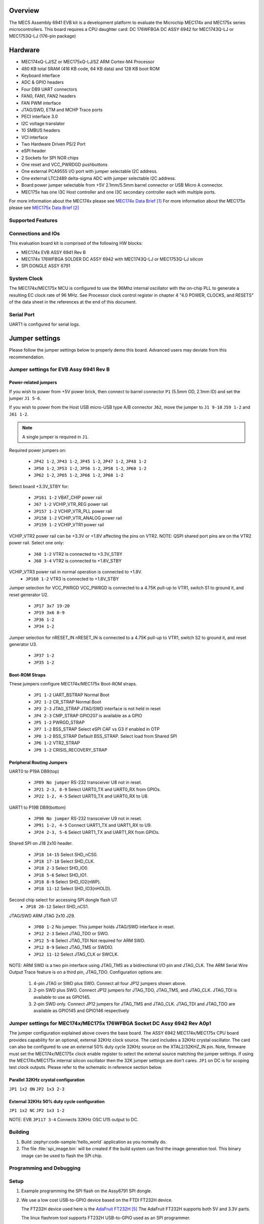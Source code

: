 .. zephyr:board:: mec_assy6941

Overview
********

The MEC5 Assembly 6941 EVB kit is a development platform to evaluate the Microchip
MEC174x and MEC175x series microcontrollers. This board requires a CPU daughter card:
DC 176WFBGA DC ASSY 6942 for MEC1743Q-LJ or MEC1753Q-LJ (176-pin package)

Hardware
********

- MEC174xQ-LJ/SZ or MEC175xQ-LJ/SZ ARM Cortex-M4 Processor
- 480 KB total SRAM (416 KB code, 64 KB data) and 128 KB boot ROM
- Keyboard interface
- ADC & GPIO headers
- Four DB9 UART connectors
- FAN0, FAN1, FAN2 headers
- FAN PWM interface
- JTAG/SWD, ETM and MCHP Trace ports
- PECI interface 3.0
- I2C voltage translator
- 10 SMBUS headers
- VCI interface
- Two Hardware Driven PS/2 Port
- eSPI header
- 2 Sockets for SPI NOR chips
- One reset and VCC_PWRDGD pushbuttons
- One external PCA9555 I/O port with jumper selectable I2C address.
- One external LTC2489 delta-sigma ADC with jumper selectable I2C address.
- Board power jumper selectable from +5V 2.1mm/5.5mm barrel connector or USB Micro A connector.
- MEC175x has one I3C Host controller and one I3C secondary controller each with multiple ports.

For more information about the MEC174x please see `MEC174x Data Brief`_
For more information about the MEC175x please see `MEC175x Data Brief`_

Supported Features
==================

.. zephyr:board-supported-hw::

Connections and IOs
===================

This evaluation board kit is comprised of the following HW blocks:

- MEC174x EVB ASSY 6941 Rev B
- MEC174x 176WFBGA SOLDER DC ASSY 6942 with MEC1743Q-LJ or MEC1753Q-LJ silicon
- SPI DONGLE ASSY 6791

System Clock
============

The MEC174x/MEC175x MCU is configured to use the 96Mhz internal oscillator with the
on-chip PLL to generate a resulting EC clock rate of 96 MHz. See Processor clock
control register in chapter 4 "4.0 POWER, CLOCKS, and RESETS" of the data sheet in
the references at the end of this document.

Serial Port
===========

UART1 is configured for serial logs.

Jumper settings
***************

Please follow the jumper settings below to properly demo this
board. Advanced users may deviate from this recommendation.

Jumper settings for EVB Assy 6941 Rev B
=======================================

Power-related jumpers
---------------------

If you wish to power from +5V power brick, then connect to barrel connector ``P1``
(5.5mm OD, 2.1mm ID) and set the jumper ``J1 5-6``.

If you wish to power from the Host USB micro-USB type A/B connector ``J62``, move the
jumper to ``J1 9-10`` ``J59 1-2`` and ``J61 1-2``.


.. note:: A single jumper is required in ``J1``.

Required power jumpers on:

	* ``JP42 1-2``, ``JP43 1-2``, ``JP45 1-2``, ``JP47 1-2``, ``JP48 1-2``
	* ``JP50 1-2``, ``JP53 1-2``, ``JP56 1-2``, ``JP58 1-2``, ``JP60 1-2``
	* ``JP62 1-2``, ``JP65 1-2``, ``JP66 1-2``, ``JP68 1-2``

Select board +3.3V_STBY for:

	* ``JP161 1-2``  VBAT_CHIP power rail
	* ``J67 1-2``    VCHIP_VTR_REG power rail
	* ``JP157 1-2``  VCHIP_VTR_PLL power rail
	* ``JP158 1-2``  VCHIP_VTR_ANALOG power rail
	* ``JP159 1-2``  VCHIP_VTR1 power rail

VCHIP_VTR2 power rail can be +3.3V or +1.8V affecting the pins on VTR2.
NOTE: QSPI shared port pins are on the VTR2 power rail.
Select one only:

	* ``J68 1-2`` VTR2 is connected to +3.3V_STBY
	* ``J68 3-4`` VTR2 is connected to +1.8V_STBY

VCHIP_VTR3 power rail in normal operation is connected to +1.8V.
	* ``JP160 1-2`` VTR3 is connected to +1.8V_STBY

Jumper selection for VCC_PWRGD
VCC_PWRGD is connected to a 4.75K pull-up to VTR1, switch S1 to ground it,
and reset generator U2.

	* ``JP17 3x7 19-20``
	* ``JP19 3x6 8-9``
	* ``JP36 1-2``
	* ``JP34 1-2``

Jumper selection for nRESET_IN
nRESET_IN is connected to a 4.75K pull-up to VTR1, switch S2 to ground it,
and reset generator U3.

	* ``JP37 1-2``
	* ``JP35 1-2``

Boot-ROM Straps
---------------

These jumpers configure MEC174x/MEC175x Boot-ROM straps.

	* ``JP1 1-2`` UART_BSTRAP Normal Boot
	* ``JP2 1-2`` CR_STRAP Normal Boot
	* ``JP3 2-3`` JTAG_STRAP JTAG/SWD interface is not held in reset
	* ``JP4 2-3`` CMP_STRAP GPIO207 is available as a GPIO
	* ``JP5 1-2`` PWRGD_STRAP
	* ``JP7 1-2`` BSS_STRAP Select eSPI CAF vs G3 if enabled in OTP
	* ``JP8 1-2`` BSS_STRAP Default BSS_STRAP. Select load from Shared SPI
	* ``JP6 1-2`` VTR2_STRAP
	* ``JP9 1-2`` CRISIS_RECOVERY_STRAP

Peripheral Routing Jumpers
--------------------------

UART0 to P19A DB9(top)

	* ``JP89 No jumper`` RS-232 transceiver U8 not in reset.
	* ``JP21 2-3, 8-9`` Select UART0_TX and UART0_RX from GPIOs.
	* ``JP22 1-2, 4-5`` Select UART0_TX and UART0_RX to U8.

UART1 to P19B DB9(bottom)

	* ``JP90 No jumper`` RS-232 transceiver U9 not in reset.
	* ``JP91 1-2, 4-5`` Connect UART1_TX and UART1_RX to U9.
	* ``JP24 2-3, 5-6`` Select UART1_TX and UART1_RX from GPIOs.

Shared SPI on J18 2x10 header.

	* ``JP18 14-15`` Select SHD_nCS0.
	* ``JP18 17-18`` Select SHD_CLK.
	* ``JP18 2-3`` Select SHD_IO0.
	* ``JP18 5-6`` Select SHD_IO1.
	* ``JP18 8-9`` Select SHD_IO2(nWP).
	* ``JP18 11-12`` Select SHD_IO3(nHOLD).

Second chip select for accessing SPI dongle flash U7.
	* ``JP18 20-12`` Select SHD_nCS1.

JTAG/SWD ARM JTAG 2x10 J29.

	* ``JP80 1-2`` No jumper. This jumper holds JTAG/SWD interface in reset.
	* ``JP12 2-3`` Select JTAG_TDO or SWO.
	* ``JP12 5-6`` Select JTAG_TDI Not required for ARM SWD.
	* ``JP12 8-9`` Select JTAG_TMS or SWDIO.
	* ``JP12 11-12`` Select JTAG_CLK or SWCLK.

NOTE:
ARM SWD is a two pin interface using JTAG_TMS as a bidirectional I/O pin and JTAG_CLK.
The ARM Serial Wire Output Trace feature is on a third pin, JTAG_TDO.
Configuration options are:

	1. 4-pin JTAG or SWD plus SWO. Connect all four JP12 jumpers shown above.
	2. 2-pin SWD plus SWO. Connect JP12 jumpers for JTAG_TDO, JTAG_TMS, and JTAG_CLK. JTAG_TDI is available to use as GPIO145.
	3. 2-pin SWD only. Connect JP12 jumpers for JTAG_TMS and JTAG_CLK. JTAG_TDI and JTAG_TDO are available as GPIO145 and GPIO146 respectively

Jumper settings for MEC174x/MEC175x 176WFBGA Socket DC Assy 6942 Rev A0p1
=========================================================================

The jumper configuration explained above covers the base board. The ASSY
6942 MEC174x/MEC175x CPU board provides capability for an optional, external 32KHz
clock source. The card includes a 32KHz crystal oscillator. The card can
also be configured to use an external 50% duty cycle 32KHz source on the
XTAL2/32KHZ_IN pin. Note, firmware must set the MEC174x/MEC175x clock enable
register to select the external source matching the jumper settings. If
using the MEC174x/MEC175x internal silicon oscillator then the 32K jumper settings
are don't cares. ``JP1`` on DC is for scoping test clock outputs. Please
refer to the schematic in reference section below.

Parallel 32KHz crystal configuration
------------------------------------
``JP1 1x2 ON``
``JP2 1x3 2-3``

External 32KHz 50% duty cycle configuration
-------------------------------------------
``JP1 1x2 NC``
``JP2 1x3 1-2``

NOTE: EVB ``JP117 3-4`` Connects 32KHz OSC U15 output to DC.

Building
========

#. Build :zephyr:code-sample:'hello_world` application as you normally do.

#. The file :file:`spi_image.bin` will be created if the build system
   can find the image generation tool. This binary image can be used
   to flash the SPI chip.

Programming and Debugging
=========================

Setup
=====

#. Example programming the SPI flash on the Assy6791 SPI dongle.

#. We use a low cost USB-to-GPIO device based on the FTDI FT232H device.

   The FT232H device used here is the `AdaFruit FT232H`_
   The AdaFruit FT232H supports both 5V and 3.3V parts.

   The linux flashrom tool supports FT232H USB-to-GPIO used as an SPI programmer.

   .. code-block:: console

      $ sudo /usr/sbin/flashrom -V -p ft2232_spi:type=232H,divisor=30 -w spi_image.bin

#. Clone the `MEC174x SPI Image Gen`_ or `MEC175x SPI Image Gen`_ repository or download the
   files within that directory.

#. Make the image generation available for Zephyr, by making the tool
   searchable by path, or by setting an environment variable
   ``MEC5_SPI_GEN``, for example:

   .. code-block:: console

      export MEC5_SPI_GEN=<path to tool>/mec174x_spi_gen_linux_x86_64
      or
      export MEC5_SPI_GEN=<path to tool>/mec175x_spi_gen_linux_x86_64


#. The default configuration file is mec174x_spi_cfg.txt or mec175x_spi_cfg.txt located in
   ${BOARD_DIR}/support. If needed, a custom SPI image configuration file can be specified
   to override the default one.

   .. code-block:: console

      export MEC5_SPI_CFG=custom_spi_cfg.txt

Wiring
========

#. Connect the SPI Dongle ASSY 6791 to ``J18`` in the EVB.

   .. image:: spi_dongle_assy6791.webp
        :align: center
        :alt: SPI DONGLE ASSY 6791 Connected

#. IMPORTANT: Temporarily remove the jumper from JP87 to isolate SPI dongle power from EVB power rails.
   This will prevent the SPI programmer from back driving voltage to the EVB.

#. Connect programmer to the header J6 on the Assy6791 board, it will flash the SPI NOR chip
   ``U3``.

   .. note:: The AdaFruit FT232H board supports +5V or +3.3V SPI flash devices. It has
    separate +3V and +5V pins. You should connect the appropriate voltage rail to the
    Assy6791 flash dongle's J6-1 power pin.  It is recommended to remove the Assy6791
    dongle from the EVB when flashing. If the dongle is attached to an unpowered EVB then
    then the SPI programmer will back drive all the components. Back driving voltage can
    be avoided by removing the jumper on EVB JP87 disconnecting VTR1/VTR2 from the 2x10
    header J18.

    +------------+---------------+
    |  AdaFruit  |  Assy6791     |
    |  Connector |  J6 Connector |
    +============+===============+
    |  3V or 5V  |       1       |
    +------------+---------------+
    |    GND     |       2       |
    +------------+---------------+
    |    D3      |       3       |
    +------------+---------------+
    |    D0      |       4       |
    +------------+---------------+
    |    D2      |       6       |
    +------------+---------------+
    |    D1      |       5       |
    +------------+---------------+

#. The AdaFruit FT232H has USB type-C connector. Connect it to your
   development system with the appropriate USB cable. The FT232H board and
   Assy6791 dongle will be powered.


Flashing
========

#. Run your favorite terminal program

#. Flash the SPI image created by Microchip SPI image generator during the
   zephyr build process. The divisor option flashrom passes to the linux
   FT232 driver divides down the 60 MHz SPI clock.  You can read the current
   SPI image by changing the '-w' option to '-r'.

   .. code-block:: console

      $ sudo /usr/sbin/flashrom -V -p ft2232_spi:type=232H,divisor=30 -w spi_image.bin


#. When flashrom completes.
   Disconnect USB cable to remove power from the AdaFruit FT232H programmer.
   Disconnect FT232H from Assy6791 dongle.
   Replace the jumper on EVB JP87.

# Power on the EVB.

#. You should see ``"Hello World! <board name>"`` in the first terminal window.
   If you don't see this message, press the Reset button and the message should appear.

Debugging
=========

This board comes with a Cortex ETM port which facilitates tracing and debugging
using a single physical connection.  In addition, it comes with sockets for
JTAG only sessions.

Troubleshooting
===============

#. In case you don't see your application running, please make sure ``LED1`` and ``LED2``
   are lit. If one of these is off, then check the power-related jumpers again.

#. If you suspect the SPI image was not programmed remove the SPI dongle from the EVB
   and try flashing it again.

PCA9555 Enabling
================
#. To enable PCA9555PW and test the I2C on mec172xevb_assy6906, additional works are needed:

   As the I2C slave device NXP pca95xx on mec172xevb_assy6906 is connected to I2C00 port,
   however, I2C00 port is shared with UART2 RS232 to TTL converter used to catch serial log,
   so it's not possible to use UART2 and I2C00 port simultaneously. We need to change to use
   I2C01 port by making some jumpers setting as below:

    +---------+---------+------------------------------------------+
    |  Pin 1  | Pin 2   |                Comment                   |
    +=========+=========+==========================================+
    | JP49.1  | JP49.2  | Connect PCA9555 VCC to +3.3V_STBY        |
    +---------+---------+------------------------------------------+
    | JP53.1  | JP53.2  | Select address 0100b, which means 0x26   |
    +---------+---------+------------------------------------------+
    | JP12.13 | JP12.14 | Connect I2C01_SDA from CPU to header J20 |
    +---------+---------+------------------------------------------+
    | JP12.4  | JP12.5  | Connect I2C01_SCL from CPU to header J20 |
    +---------+---------+------------------------------------------+
    | JP77.7  | JP77.8  | External pull-up for I2C01_SDA           |
    +---------+---------+------------------------------------------+
    | JP77.9  | JP77.10 | External pull-up for I2C01_SCL           |
    +---------+---------+------------------------------------------+
    | JP58.1  | JP20.1  | Connect NXP PCA9555 SCL to I2C01         |
    +---------+---------+------------------------------------------+
    | JP58.3  | JP20.3  | Connect NXP PCA9555 SDA to I2C01         |
    +---------+---------+------------------------------------------+

References
**********

.. target-notes::

.. _MEC174x Data Brief:
    https://github.com/MicrochipTech/CPGZephyrDocs/blob/main/MEC174x/MEC174x_DataBrief.pdf
.. _MEC175x Data Brief:
    https://github.com/MicrochipTech/CPGZephyrDocs/blob/main/MEC175x/MEC175x_DataBrief.pdf
.. _EVB Schematic:
    https://github.com/MicrochipTech/CPGZephyrDocs/blob/main/schematics/EVB_Assy6941.pdf
.. _SOC Daughter Card Schematic:
    https://github.com/MicrochipTech/CPGZephyrDocs/blob/main/schematics/MEC174x_176WFBGA_DC_6942.pdf
.. _SPI Dongle Schematic:
    https://github.com/MicrochipTech/CPGZephyrDocs/blob/main/schematics/SPI_Flash_and_EEPROM_Dongle_Assy6791_Rev_B1p0.pdf
.. _MEC174x SPI Image Gen:
    https://github.com/MicrochipTech/CPGZephyrDocs/tree/main/MEC174x/SPI_image_gen
.. _MEC175x SPI Image Gen:
    https://github.com/MicrochipTech/CPGZephyrDocs/tree/main/MEC175x/SPI_image_gen
.. _AdaFruit FT232H:
    https://www.adafruit.com/product/2264
